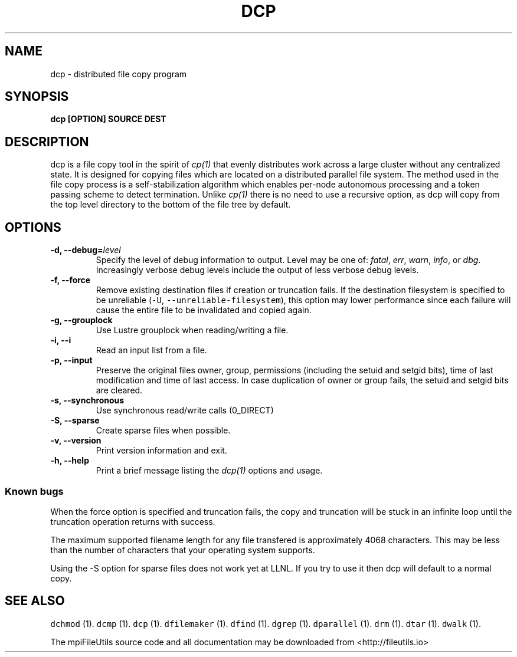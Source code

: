 .\" Automatically generated by Pandoc 1.19.1
.\"
.TH "DCP" "1" "" "" ""
.hy
.SH NAME
.PP
dcp \- distributed file copy program
.SH SYNOPSIS
.PP
\f[B]dcp [OPTION] SOURCE DEST\f[]
.SH DESCRIPTION
.PP
dcp is a file copy tool in the spirit of \f[I]cp(1)\f[] that evenly
distributes work across a large cluster without any centralized state.
It is designed for copying files which are located on a distributed
parallel file system.
The method used in the file copy process is a self\-stabilization
algorithm which enables per\-node autonomous processing and a token
passing scheme to detect termination.
Unlike \f[I]cp(1)\f[] there is no need to use a recursive option, as dcp
will copy from the top level directory to the bottom of the file tree by
default.
.SH OPTIONS
.TP
.B \-d, \-\-debug=\f[I]level\f[]
Specify the level of debug information to output.
Level may be one of: \f[I]fatal\f[], \f[I]err\f[], \f[I]warn\f[],
\f[I]info\f[], or \f[I]dbg\f[].
Increasingly verbose debug levels include the output of less verbose
debug levels.
.RS
.RE
.TP
.B \-f, \-\-force
Remove existing destination files if creation or truncation fails.
If the destination filesystem is specified to be unreliable
(\f[C]\-U\f[], \f[C]\-\-unreliable\-filesystem\f[]), this option may
lower performance since each failure will cause the entire file to be
invalidated and copied again.
.RS
.RE
.TP
.B \-g, \-\-grouplock
Use Lustre grouplock when reading/writing a file.
.RS
.RE
.TP
.B \-i, \-\-i
Read an input list from a file.
.RS
.RE
.TP
.B \-p, \-\-input
Preserve the original files owner, group, permissions (including the
setuid and setgid bits), time of last modification and time of last
access.
In case duplication of owner or group fails, the setuid and setgid bits
are cleared.
.RS
.RE
.TP
.B \-s, \-\-synchronous
Use synchronous read/write calls (0_DIRECT)
.RS
.RE
.TP
.B \-S, \-\-sparse
Create sparse files when possible.
.RS
.RE
.TP
.B \-v, \-\-version
Print version information and exit.
.RS
.RE
.TP
.B \-h, \-\-help
Print a brief message listing the \f[I]dcp(1)\f[] options and usage.
.RS
.RE
.SS Known bugs
.PP
When the force option is specified and truncation fails, the copy and
truncation will be stuck in an infinite loop until the truncation
operation returns with success.
.PP
The maximum supported filename length for any file transfered is
approximately 4068 characters.
This may be less than the number of characters that your operating
system supports.
.PP
Using the \-S option for sparse files does not work yet at LLNL.
If you try to use it then dcp will default to a normal copy.
.SH SEE ALSO
.PP
\f[C]dchmod\f[] (1).
\f[C]dcmp\f[] (1).
\f[C]dcp\f[] (1).
\f[C]dfilemaker\f[] (1).
\f[C]dfind\f[] (1).
\f[C]dgrep\f[] (1).
\f[C]dparallel\f[] (1).
\f[C]drm\f[] (1).
\f[C]dtar\f[] (1).
\f[C]dwalk\f[] (1).
.PP
The mpiFileUtils source code and all documentation may be downloaded
from <http://fileutils.io>
